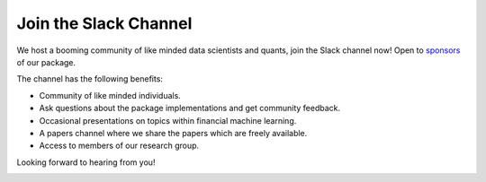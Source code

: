 .. _additional_information-contact:

======================
Join the Slack Channel
======================

We host a booming community of like minded data scientists and quants, join the Slack channel now! Open to
`sponsors <https://www.patreon.com/HudsonThames>`_ of our package.

The channel has the following benefits:

* Community of like minded individuals.
* Ask questions about the package implementations and get community feedback.
* Occasional presentations on topics within financial machine learning.
* A papers channel where we share the papers which are freely available.
* Access to members of our research group.

Looking forward to hearing from you!

.. image:: ./images/slack.png
   :scale: 65 %
   :align: center
